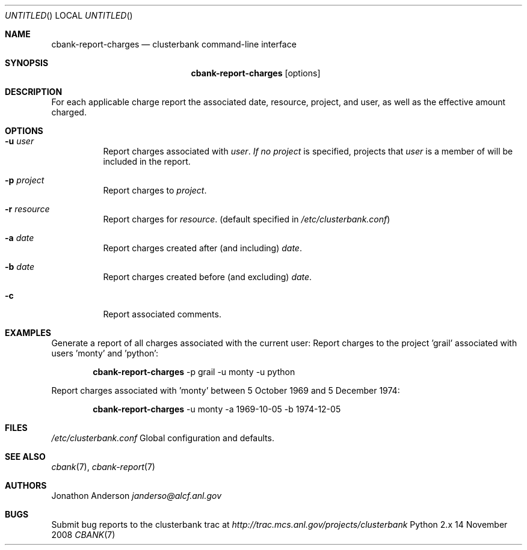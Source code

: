 .Dd 14 November 2008
.Os Python 2.x
.Dt CBANK 7 USD
.Sh NAME
.Nm cbank-report-charges
.Nd clusterbank command-line interface
.Sh SYNOPSIS
.Nm
.Op options
.Sh DESCRIPTION
For each applicable charge report the associated date, resource, project, and user, as well as the effective amount charged.
.Sh OPTIONS
.Bl -tag
.It Fl u Ar user
Report charges associated with
.Ar user .
.Ar If no
.Ar project
is specified, projects that
.Ar user
is a member of will be included in the report.
.It Fl p Ar project
Report charges to
.Ar project .
.It Fl r Ar resource
Report charges for
.Ar resource .
(default specified in
.Pa /etc/clusterbank.conf )
.It Fl a Ar date
Report charges created after (and including)
.Ar date .
.It Fl b Ar date
Report charges created before (and excluding)
.Ar date .
.It Fl c
Report associated comments.
.El
.Sh EXAMPLES
Generate a report of all charges associated with the current user:
Report charges to the project 'grail' associated with users 'monty' and 'python':
.Bd -filled -offset indent
.Nm
-p grail -u monty -u python
.Ed
.Pp
Report charges associated with 'monty' between 5 October 1969 and 5 December 1974:
.Bd -filled -offset indent
.Nm
-u monty -a 1969-10-05 -b 1974-12-05
.Ed
.Sh FILES
.Bl -item
.It
.Pa /etc/clusterbank.conf
Global configuration and defaults.
.El
.Sh SEE ALSO
.Xr cbank 7 ,
.Xr cbank-report 7
.Sh AUTHORS
.An Jonathon Anderson
.Ad janderso@alcf.anl.gov
.Sh BUGS
Submit bug reports to the clusterbank trac at
.Ad http://trac.mcs.anl.gov/projects/clusterbank
